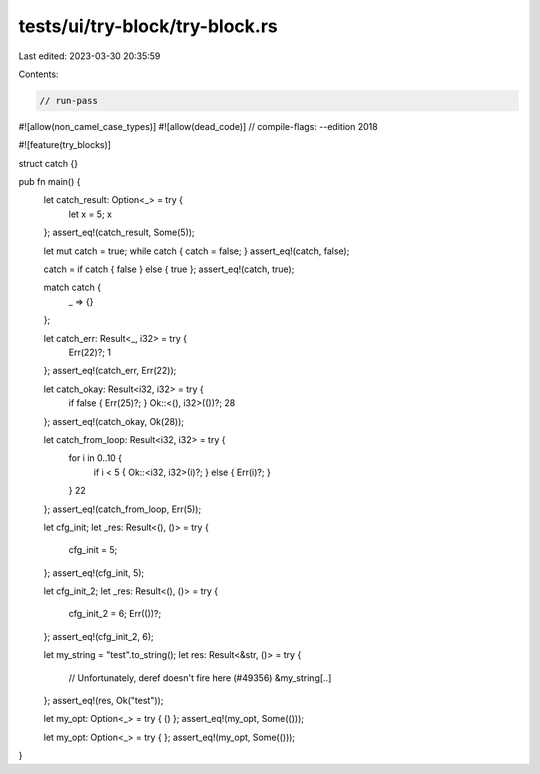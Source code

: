 tests/ui/try-block/try-block.rs
===============================

Last edited: 2023-03-30 20:35:59

Contents:

.. code-block:: rs

    // run-pass

#![allow(non_camel_case_types)]
#![allow(dead_code)]
// compile-flags: --edition 2018

#![feature(try_blocks)]

struct catch {}

pub fn main() {
    let catch_result: Option<_> = try {
        let x = 5;
        x
    };
    assert_eq!(catch_result, Some(5));

    let mut catch = true;
    while catch { catch = false; }
    assert_eq!(catch, false);

    catch = if catch { false } else { true };
    assert_eq!(catch, true);

    match catch {
        _ => {}
    };

    let catch_err: Result<_, i32> = try {
        Err(22)?;
        1
    };
    assert_eq!(catch_err, Err(22));

    let catch_okay: Result<i32, i32> = try {
        if false { Err(25)?; }
        Ok::<(), i32>(())?;
        28
    };
    assert_eq!(catch_okay, Ok(28));

    let catch_from_loop: Result<i32, i32> = try {
        for i in 0..10 {
            if i < 5 { Ok::<i32, i32>(i)?; } else { Err(i)?; }
        }
        22
    };
    assert_eq!(catch_from_loop, Err(5));

    let cfg_init;
    let _res: Result<(), ()> = try {
        cfg_init = 5;
    };
    assert_eq!(cfg_init, 5);

    let cfg_init_2;
    let _res: Result<(), ()> = try {
        cfg_init_2 = 6;
        Err(())?;
    };
    assert_eq!(cfg_init_2, 6);

    let my_string = "test".to_string();
    let res: Result<&str, ()> = try {
        // Unfortunately, deref doesn't fire here (#49356)
        &my_string[..]
    };
    assert_eq!(res, Ok("test"));

    let my_opt: Option<_> = try { () };
    assert_eq!(my_opt, Some(()));

    let my_opt: Option<_> = try { };
    assert_eq!(my_opt, Some(()));
}


